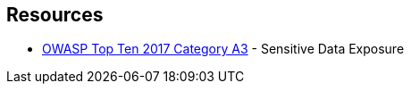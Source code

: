 == Resources

* https://owasp.org/www-project-top-ten/2017/A3_2017-Sensitive_Data_Exposure[OWASP Top Ten 2017 Category A3] - Sensitive Data Exposure